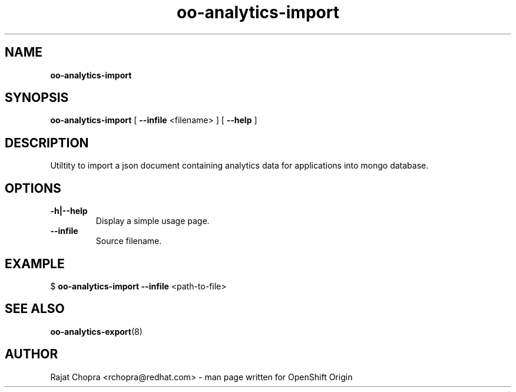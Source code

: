 .\" Text automatically generated by txt2man
.TH oo-analytics-import 
.SH NAME
\fBoo-analytics-import
\fB
.SH SYNOPSIS
.nf
.fam C
\fBoo-analytics-import\fP [ \fB--infile\fP <filename> ] [ \fB--help\fP ]

.fam T
.fi
.fam T
.fi
.SH DESCRIPTION

Utiltity to import a json document containing analytics data for applications into mongo database.
.SH OPTIONS
.TP
.B
\fB-h\fP|\fB--help\fP
Display a simple usage page.
.TP
.B
\fB--infile\fP
Source filename.
.SH EXAMPLE
$ \fBoo-analytics-import\fP \fB--infile\fP <path-to-file>
.SH SEE ALSO
\fBoo-analytics-export\fP(8)
.SH AUTHOR
Rajat Chopra <rchopra@redhat.com> - man page written for OpenShift Origin 
